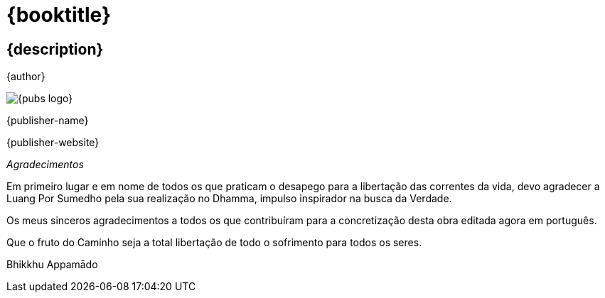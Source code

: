 [#titlepage]
= {booktitle}

[#titlepage-description]
== {description} 

[role=titlepage-author]
{author}

image::{pubs-logo}[role=titlepage-pubs-logo]

[role=titlepage-publisher]
{publisher-name}

[role=titlepage-publisher-website]
{publisher-website}

<<<

_Agradecimentos_

Em primeiro lugar e em nome de todos os que praticam o desapego para a
libertação das correntes da vida, devo agradecer a Luang Por Sumedho
pela sua realização no Dhamma, impulso inspirador na busca da Verdade.

Os meus sinceros agradecimentos a todos os que contribuíram para a
concretização desta obra editada agora em português.

Que o fruto do Caminho seja a total libertação de todo o sofrimento para
todos os seres.

Bhikkhu Appamādo
